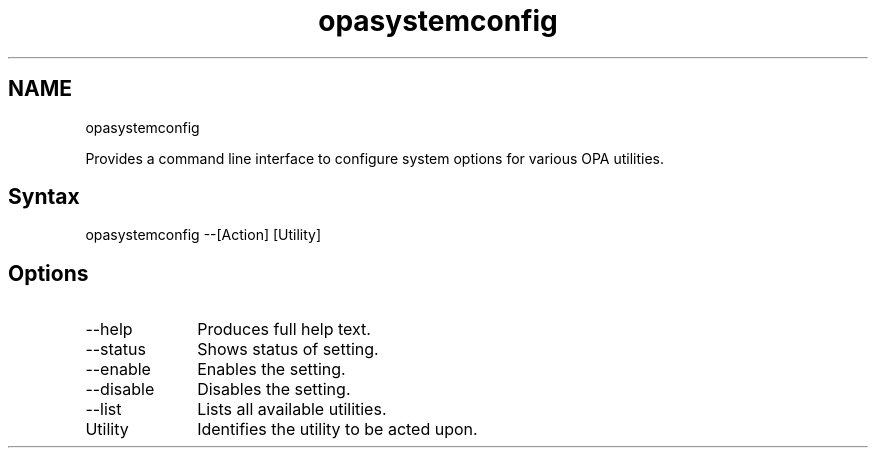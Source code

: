 .\" .\" *********************************************************************
.\" .\" *                                                                   *
.\" .\" *             Copyright 2015-2019, Intel Corporation                *
.\" .\" *                                                                   *
.\" .\" *                       All Rights Reserved.                        *
.\" .\" *                                                                   *
.\" .\" *********************************************************************

.TH opasystemconfig 1 "Intel Corporation" "Copyright(C) 2015\-2019" "IFSFFCLIRG (Man Page)" 
.SH NAME
opasystemconfig

.NL

.PP
Provides a command line interface to configure system options for various OPA utilities.
.SH Syntax
.NL
opasystemconfig --[Action] [Utility]
.SH Options
.NL

.TP 10
--help 
.NL
Produces full help text.

.TP 10
--status 
.NL
Shows status of setting.

.TP 10
--enable 
.NL
Enables the setting.

.TP 10
--disable 
.NL
Disables the setting.

.TP 10
--list 
.NL
Lists all available utilities.

.TP 10
Utility 
.NL
Identifies the utility to be acted upon.
